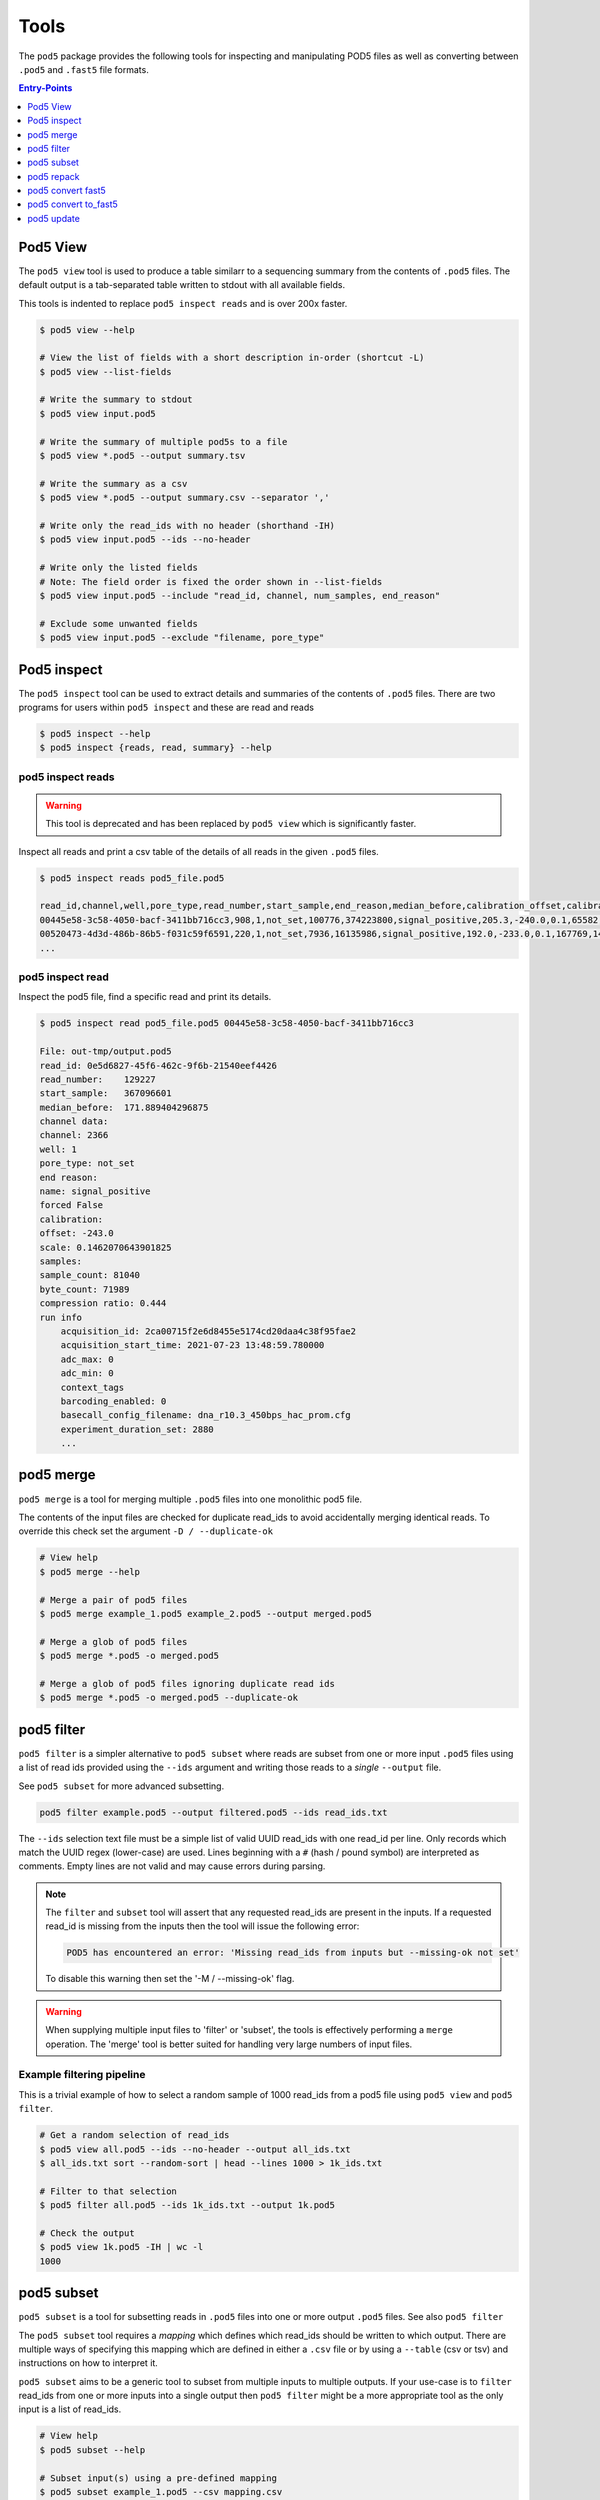 =====
Tools
=====


The ``pod5`` package provides the following tools for inspecting and manipulating
POD5 files as well as converting between ``.pod5`` and ``.fast5`` file formats.

.. contents:: Entry-Points
    :local:
    :depth: 1


Pod5 View
=========

The ``pod5 view`` tool is used to produce a table similarr to a sequencing summary
from the contents of ``.pod5`` files. The default output is a tab-separated table
written to stdout with all available fields.

This tools is indented to replace ``pod5 inspect reads`` and is over 200x faster.

.. code-block:: console

    $ pod5 view --help

    # View the list of fields with a short description in-order (shortcut -L)
    $ pod5 view --list-fields

    # Write the summary to stdout
    $ pod5 view input.pod5

    # Write the summary of multiple pod5s to a file
    $ pod5 view *.pod5 --output summary.tsv

    # Write the summary as a csv
    $ pod5 view *.pod5 --output summary.csv --separator ','

    # Write only the read_ids with no header (shorthand -IH)
    $ pod5 view input.pod5 --ids --no-header

    # Write only the listed fields
    # Note: The field order is fixed the order shown in --list-fields
    $ pod5 view input.pod5 --include "read_id, channel, num_samples, end_reason"

    # Exclude some unwanted fields
    $ pod5 view input.pod5 --exclude "filename, pore_type"


Pod5 inspect
============

The ``pod5 inspect`` tool can be used to extract details and summaries of
the contents of ``.pod5`` files. There are two programs for users within ``pod5 inspect``
and these are read and reads

.. code-block:: console

    $ pod5 inspect --help
    $ pod5 inspect {reads, read, summary} --help


pod5 inspect reads
------------------

.. warning::

    This tool is deprecated and has been replaced by ``pod5 view`` which is significantly faster.

Inspect all reads and print a csv table of the details of all reads in the given ``.pod5`` files.

.. code-block:: console

    $ pod5 inspect reads pod5_file.pod5

    read_id,channel,well,pore_type,read_number,start_sample,end_reason,median_before,calibration_offset,calibration_scale,sample_count,byte_count,signal_compression_ratio
    00445e58-3c58-4050-bacf-3411bb716cc3,908,1,not_set,100776,374223800,signal_positive,205.3,-240.0,0.1,65582,58623,0.447
    00520473-4d3d-486b-86b5-f031c59f6591,220,1,not_set,7936,16135986,signal_positive,192.0,-233.0,0.1,167769,146495,0.437
    ...

pod5 inspect read
-----------------

Inspect the pod5 file, find a specific read and print its details.

.. code-block:: console

    $ pod5 inspect read pod5_file.pod5 00445e58-3c58-4050-bacf-3411bb716cc3

    File: out-tmp/output.pod5
    read_id: 0e5d6827-45f6-462c-9f6b-21540eef4426
    read_number:    129227
    start_sample:   367096601
    median_before:  171.889404296875
    channel data:
    channel: 2366
    well: 1
    pore_type: not_set
    end reason:
    name: signal_positive
    forced False
    calibration:
    offset: -243.0
    scale: 0.1462070643901825
    samples:
    sample_count: 81040
    byte_count: 71989
    compression ratio: 0.444
    run info
        acquisition_id: 2ca00715f2e6d8455e5174cd20daa4c38f95fae2
        acquisition_start_time: 2021-07-23 13:48:59.780000
        adc_max: 0
        adc_min: 0
        context_tags
        barcoding_enabled: 0
        basecall_config_filename: dna_r10.3_450bps_hac_prom.cfg
        experiment_duration_set: 2880
        ...


pod5 merge
==========

``pod5 merge`` is a tool for merging multiple  ``.pod5`` files into one monolithic pod5 file.

The contents of the input files are checked for duplicate read_ids to avoid
accidentally merging identical reads. To override this check set the argument
``-D / --duplicate-ok``

.. code-block:: console

    # View help
    $ pod5 merge --help

    # Merge a pair of pod5 files
    $ pod5 merge example_1.pod5 example_2.pod5 --output merged.pod5

    # Merge a glob of pod5 files
    $ pod5 merge *.pod5 -o merged.pod5

    # Merge a glob of pod5 files ignoring duplicate read ids
    $ pod5 merge *.pod5 -o merged.pod5 --duplicate-ok


pod5 filter
===========

``pod5 filter`` is a simpler alternative to ``pod5 subset`` where reads are subset from
one or more input ``.pod5`` files using a list of read ids provided using the ``--ids`` argument
and writing those reads to a *single* ``--output`` file.

See ``pod5 subset`` for more advanced subsetting.

.. code-block:: console

    pod5 filter example.pod5 --output filtered.pod5 --ids read_ids.txt

The ``--ids`` selection text file must be a simple list of valid UUID read_ids with
one read_id per line. Only records which match the UUID regex (lower-case) are used.
Lines beginning with a ``#`` (hash / pound symbol) are interpreted as comments.
Empty lines are not valid and may cause errors during parsing.

.. note::

    The ``filter`` and ``subset`` tool will assert that any requested read_ids are
    present in the inputs. If a requested read_id is missing from the inputs
    then the tool will issue the following error:

    .. code-block::

        POD5 has encountered an error: 'Missing read_ids from inputs but --missing-ok not set'

    To disable this warning then set the '-M / --missing-ok' flag.

.. warning::

    When supplying multiple input files to 'filter' or 'subset', the tools is
    effectively performing a ``merge`` operation. The 'merge' tool is better suited
    for handling very large numbers of input files.

Example filtering pipeline
--------------------------


This is a trivial example of how to select a random sample of 1000 read_ids from a
pod5 file using ``pod5 view`` and ``pod5 filter``.


.. code-block:: console

    # Get a random selection of read_ids
    $ pod5 view all.pod5 --ids --no-header --output all_ids.txt
    $ all_ids.txt sort --random-sort | head --lines 1000 > 1k_ids.txt

    # Filter to that selection
    $ pod5 filter all.pod5 --ids 1k_ids.txt --output 1k.pod5

    # Check the output
    $ pod5 view 1k.pod5 -IH | wc -l
    1000



pod5 subset
===========

``pod5 subset`` is a tool for subsetting reads in ``.pod5`` files into one or more
output ``.pod5`` files. See also ``pod5 filter``

The ``pod5 subset`` tool requires a *mapping* which defines which read_ids should be
written to which output. There are multiple ways of specifying this mapping which are
defined in either a ``.csv`` file or by using a ``--table`` (csv or tsv)
and instructions on how to interpret it.

``pod5 subset`` aims to be a generic tool to subset from multiple inputs to multiple outputs.
If your use-case is to ``filter`` read_ids from one or more inputs into a single output
then ``pod5 filter`` might be a more appropriate tool as the only input is a list of read_ids.

.. code-block:: console

    # View help
    $ pod5 subset --help

    # Subset input(s) using a pre-defined mapping
    $ pod5 subset example_1.pod5 --csv mapping.csv

    # Subset input(s) using a dynamic mapping created at runtime
    $ pod5 subset example_1.pod5 --table table.txt --columns barcode

.. important::

    Care should be taken to ensure that when providing multiple input ``.pod5`` files to ``pod5 subset``
    that there are no read_id UUID clashes. If a duplicate read_id is detected an exception
    will be raised unless the ``--duplicate-ok`` argument is set. If ``--duplicate-ok`` is
    set then both reads will be written to the output, although this is not recommended.

Creating a Subset Mapping
------------------------------

Target Mapping (.csv)
+++++++++++++++++++++++

The example below shows a ``.csv`` subset target mapping. Any lines (e.g. header line)
which do not have a read_id which matches the UUID regex (lower-case) in the second
column is ignored.

.. code-block:: text

    target, read_id
    output_1.pod5,132b582c-56e8-4d46-9e3d-48a275646d3a
    output_1.pod5,12a4d6b1-da6e-4136-8bb3-1470ef27e311
    output_2.pod5,0ff4dc01-5fa4-4260-b54e-1d8716c7f225
    output_2.pod5,0e359c40-296d-4edc-8f4a-cca135310ab2
    output_2.pod5,0e9aa0f8-99ad-40b3-828a-45adbb4fd30c


Target Mapping from Table
++++++++++++++++++++++++++++++++

``pod5 subset`` can dynamically generate output targets and collect associated reads
based on a text file containing a table (csv or tsv) parsible by ``polars``.
This table file could be the output from ``pod5 view`` or from a sequencing summary.
The table must contain a header row and a series of columns on which to group unique
collections of values. Internally this process uses the
`polars.Dataframe.groupby <https://pola-rs.github.io/polars/py-polars/html/reference/dataframe/api/polars.DataFrame.groupby.html>`_
function where the ``by`` parameter is the sequence of column names specified with
the ``--columns`` argument.

Given the following example ``--table`` file, observe the resultant outputs given various
arguments:

.. code-block:: text

    read_id    mux    barcode      length
    read_a     1      barcode_a    4321
    read_b     1      barcode_b    1000
    read_c     2      barcode_b    1200
    read_d     2      barcode_c    1234

.. code-block:: console

    $ pod5 subset example_1.pod5 --output barcode_subset --table table.txt --columns barcode
    $ ls barcode_subset
    barcode-barcode_a.pod5     # Contains: read_a
    barcode-barcode_b.pod5     # Contains: read_b, read_c
    barcode-barcode_c.pod5     # Contains: read_d

    $ pod5 subset example_1.pod5 --output mux_subset --table table.txt --columns mux
    $ ls mux_subset
    mux-1.pod5     # Contains: read_a, read_b
    mus-2.pod5     # Contains: read_c, read_d

    $ pod5 subset example_1.pod5 --output barcode_mux_subset --table table.txt --columns barcode mux
    $ ls barcode_mux_subset
    barcode-barcode_a_mux-1.pod5    # Contains: read_a
    barcode-barcode_b_mux-1.pod5    # Contains: read_b
    barcode-barcode_b_mux-2.pod5    # Contains: read_c
    barcode-barcode_c_mux-2.pod5    # Contains: read_d

Output Filename Templating
~~~~~~~~~~~~~~~~~~~~~~~~~~~

When subsetting using a table the output filename is generated from a template
string. The automatically generated template is the sequential concatenation of
``column_name-column_value`` followed by the ``.pod5`` file extension.

The user can set their own filename template using the ``--template`` argument.
This argument accepts a string in the `Python f-string style <https://docs.python.org/3/tutorial/inputoutput.html#formatted-string-literals>`_
where the subsetting variables are used for keyword placeholder substitution.
Keywords should be placed within curly-braces. For example:

.. code-block:: console

    # default template used = "barcode-{barcode}.pod5"
    $ pod5 subset example_1.pod5 --output barcode_subset --table table.txt --columns barcode

    # default template used = "barcode-{barcode}_mux-{mux}.pod5"
    $ pod5 subset example_1.pod5 --output barcode_mux_subset --table table.txt --columns barcode mux

    $ pod5 subset example_1.pod5 --output barcode_subset --table table.txt --columns barcode --template "{barcode}.subset.pod5"
    $ ls barcode_subset
    barcode_a.subset.pod5    # Contains: read_a
    barcode_b.subset.pod5    # Contains: read_b, read_c
    barcode_c.subset.pod5    # Contains: read_d

Example subsetting from ``pod5 inspect reads``
~~~~~~~~~~~~~~~~~~~~~~~~~~~~~~~~~~~~~~~~~~~~~

The ``pod5 inspect reads`` tool will output a csv table summarising the content of the
specified ``.pod5`` file which can be used for subsetting. The example below shows
how to split a ``.pod5`` file by the well field.

.. code-block:: console

    # Create the csv table from inspect reads
    $ pod5 inspect reads example.pod5 > table.csv
    $ pod5 subset example.pod5 --table table.csv --columns well

Miscellaneous
~~~~~~~~~~~~~~

To disable the `tqdm <https://github.com/tqdm/tqdm>`_  progress bar set the environment
variable ``POD5_PBAR=0``.

pod5 repack
===========

``pod5 repack`` will simply repack ``.pod5`` files into one-for-one output files of the same name.

.. code-block:: console

    $ pod5 repack pod5s/*.pod5 repacked_pods/


pod5 convert fast5
=======================

The ``pod5 convert fast5`` tool takes one or more ``.fast5`` files and converts them
to one or more ``.pod5`` files.

If the tool detects single-read fast5 files, please convert them into multi-read
fast5 files using the tools available in the ``ont_fast5_api`` project.

The progress bar shown during conversion assumes the number of reads in an input
``.fast5`` is 4000. The progress bar will update the total value during runtime if
required.

.. warning::

    Some content previously stored in ``.fast5`` files is **not** compatible with the POD5
    format and will not be converted. This includes all analyses stored in the
    ``.fast5`` file.

    Please ensure that any other data is recovered from ``.fast5`` before deletion.

.. important::

    By default ``pod5 convert fast5`` will show exceptions raised during conversion as *warnings*
    to the user. This is to gracefully handle potentially corrupt input files or other
    runtime errors in long-running conversion tasks. The ``--strict`` argument allows
    users to opt-in to strict runtime assertions where any exception raised will promptly
    stop the conversion process with an error.

.. code-block:: console

    # View help
    $ pod5 convert fast5 --help

    # Convert fast5 files into a monolithic output file
    $ pod5 convert fast5 ./input/*.fast5 --output converted.pod5

    # Convert fast5 files into a monolithic output in an existing directory
    $ pod5 convert fast5 ./input/*.fast5 --output outputs/
    $ ls outputs/
    output.pod5 # default name

    # Convert each fast5 to its relative converted output. The output files are written
    # into the output directory at paths relatve to the path given to the
    # --one-to-one argument. Note: This path must be a relative parent to all
    # input paths.
    $ ls input/*.fast5
    file_1.fast5 file_2.fast5 ... file_N.fast5
    $ pod5 convert fast5 ./input/*.fast5 --output output_pod5s/ --one-to-one ./input/
    $ ls output_pod5s/
    file_1.pod5 file_2.pod5 ... file_N.pod5

    # Note the different --one-to-one path which is now the current working directory.
    # The new sub-directory output_pod5/input is created.
    $ pod5 convert fast5 ./input/*.fast5 output_pod5s --one-to-one ./
    $ ls output_pod5s/
    input/file_1.pod5 input/file_2.pod5 ... input/file_N.pod5

    # Convert all inputs so that they have neibouring pod5 in current directory
    $ pod5 convert fast5 *.fast5 --output . --one-to-one .
    $ ls
    file_1.fast5 file_1.pod5 file_2.fast5 file_2.pod5  ... file_N.fast5 file_N.pod5

    # Convert all inputs so that they have neibouring pod5 files from a parent directory
    $ pod5 convert fast5 ./input/*.fast5 --output ./input/ --one-to-one ./input/
    $ ls input/*
    file_1.fast5 file_1.pod5 file_2.fast5 file_2.pod5  ... file_N.fast5 file_N.pod5


pod5 convert to_fast5
=====================

The ``pod5 convert to_fast5`` tool takes one or more ``.pod5`` files and converts them
to multiple ``.fast5`` files. The default behaviour is to write 4000 reads per output file
but this can be controlled with the ``--file-read-count`` argument.

.. code-block:: console

    # View help
    $ pod5 convert to_fast5 --help

    # Convert pod5 files to fast5 files with default 4000 reads per file
    $ pod5 convert to_fast5 example.pod5 --output pod5_to_fast5/
    $ ls pod5_to_fast5/
    output_1.fast5 output_2.fast5 ... output_N.fast5

pod5 update
===========

The ``pod5 update`` tools is used to update old pod5 files to use the latest schema.
Currently the latest schema version is version 3.

Files are written into the ``--output`` directory with the same filename as the input.

.. code-block:: console

    # View help
    pod5 update --help

    # Update a named files
    $ pod5 update my.pod5 --output updated/
    $ ls updated
    updated/my.pod5

    # Update an entire directory
    $ pod5 update old/ -o updated/
